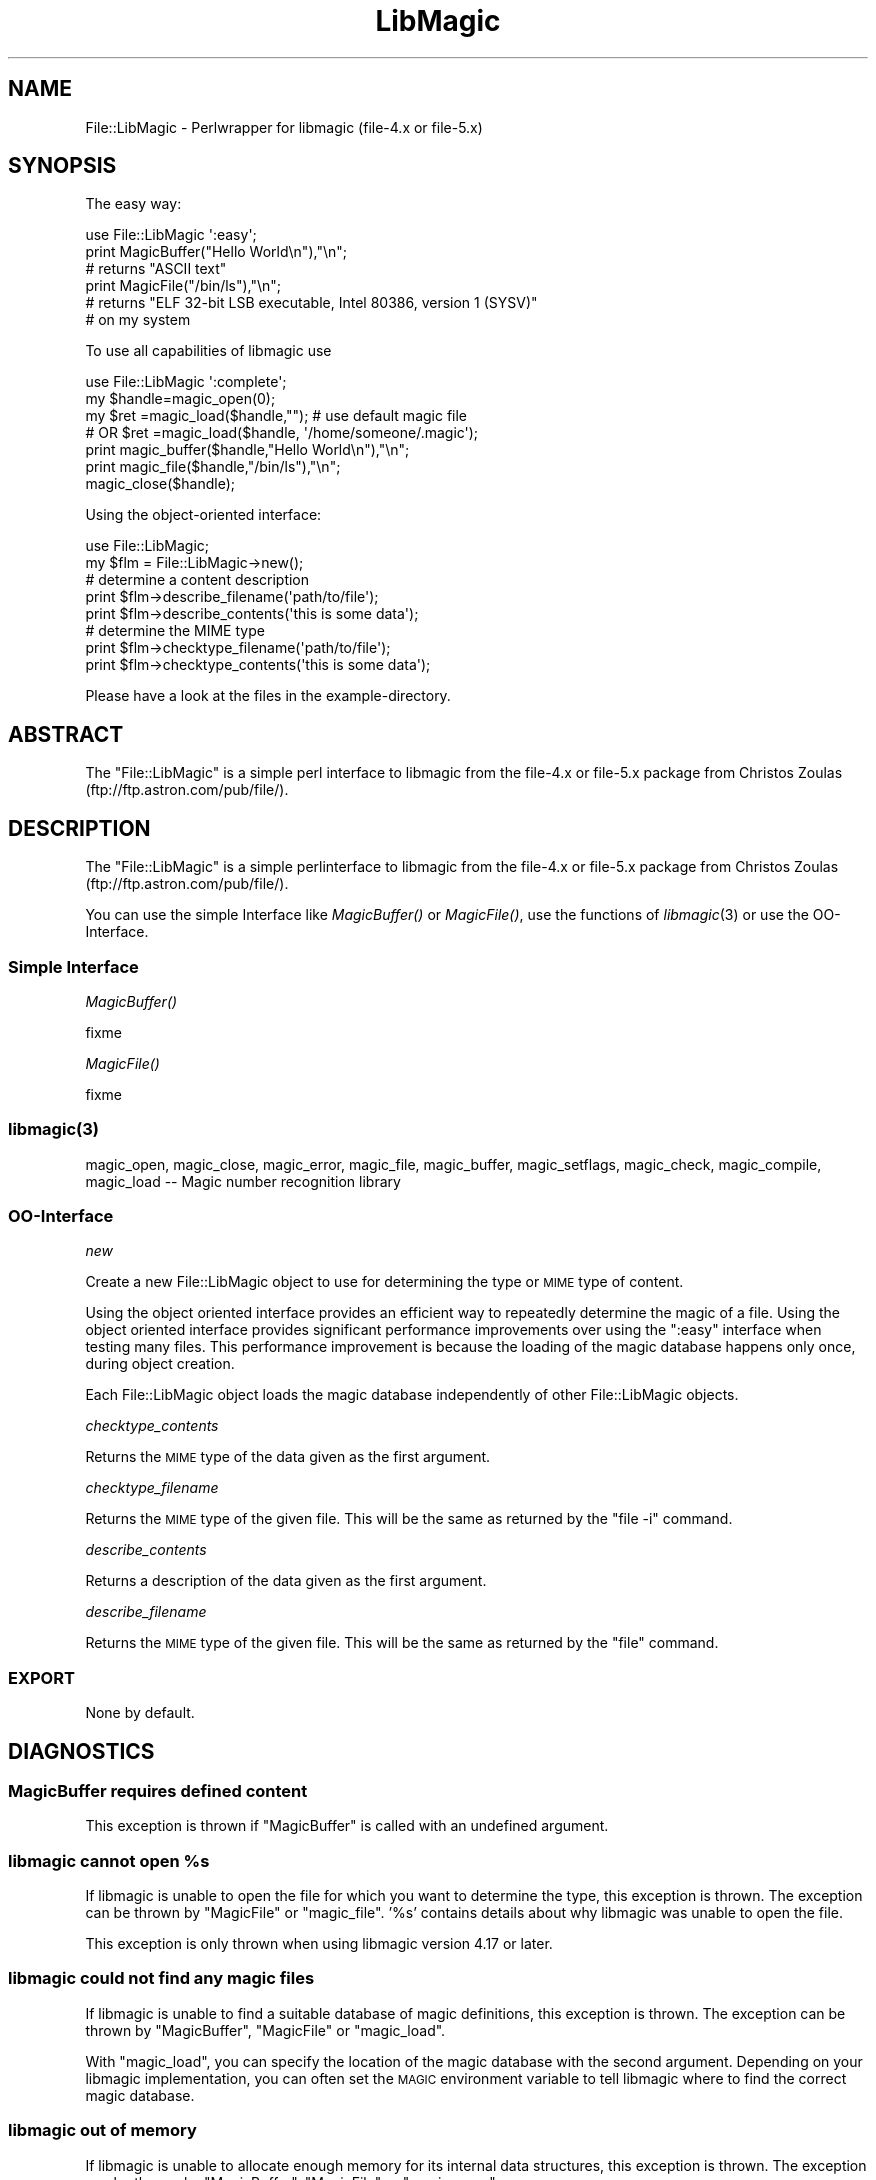 .\" Automatically generated by Pod::Man 2.25 (Pod::Simple 3.19)
.\"
.\" Standard preamble:
.\" ========================================================================
.de Sp \" Vertical space (when we can't use .PP)
.if t .sp .5v
.if n .sp
..
.de Vb \" Begin verbatim text
.ft CW
.nf
.ne \\$1
..
.de Ve \" End verbatim text
.ft R
.fi
..
.\" Set up some character translations and predefined strings.  \*(-- will
.\" give an unbreakable dash, \*(PI will give pi, \*(L" will give a left
.\" double quote, and \*(R" will give a right double quote.  \*(C+ will
.\" give a nicer C++.  Capital omega is used to do unbreakable dashes and
.\" therefore won't be available.  \*(C` and \*(C' expand to `' in nroff,
.\" nothing in troff, for use with C<>.
.tr \(*W-
.ds C+ C\v'-.1v'\h'-1p'\s-2+\h'-1p'+\s0\v'.1v'\h'-1p'
.ie n \{\
.    ds -- \(*W-
.    ds PI pi
.    if (\n(.H=4u)&(1m=24u) .ds -- \(*W\h'-12u'\(*W\h'-12u'-\" diablo 10 pitch
.    if (\n(.H=4u)&(1m=20u) .ds -- \(*W\h'-12u'\(*W\h'-8u'-\"  diablo 12 pitch
.    ds L" ""
.    ds R" ""
.    ds C` ""
.    ds C' ""
'br\}
.el\{\
.    ds -- \|\(em\|
.    ds PI \(*p
.    ds L" ``
.    ds R" ''
'br\}
.\"
.\" Escape single quotes in literal strings from groff's Unicode transform.
.ie \n(.g .ds Aq \(aq
.el       .ds Aq '
.\"
.\" If the F register is turned on, we'll generate index entries on stderr for
.\" titles (.TH), headers (.SH), subsections (.SS), items (.Ip), and index
.\" entries marked with X<> in POD.  Of course, you'll have to process the
.\" output yourself in some meaningful fashion.
.ie \nF \{\
.    de IX
.    tm Index:\\$1\t\\n%\t"\\$2"
..
.    nr % 0
.    rr F
.\}
.el \{\
.    de IX
..
.\}
.\"
.\" Accent mark definitions (@(#)ms.acc 1.5 88/02/08 SMI; from UCB 4.2).
.\" Fear.  Run.  Save yourself.  No user-serviceable parts.
.    \" fudge factors for nroff and troff
.if n \{\
.    ds #H 0
.    ds #V .8m
.    ds #F .3m
.    ds #[ \f1
.    ds #] \fP
.\}
.if t \{\
.    ds #H ((1u-(\\\\n(.fu%2u))*.13m)
.    ds #V .6m
.    ds #F 0
.    ds #[ \&
.    ds #] \&
.\}
.    \" simple accents for nroff and troff
.if n \{\
.    ds ' \&
.    ds ` \&
.    ds ^ \&
.    ds , \&
.    ds ~ ~
.    ds /
.\}
.if t \{\
.    ds ' \\k:\h'-(\\n(.wu*8/10-\*(#H)'\'\h"|\\n:u"
.    ds ` \\k:\h'-(\\n(.wu*8/10-\*(#H)'\`\h'|\\n:u'
.    ds ^ \\k:\h'-(\\n(.wu*10/11-\*(#H)'^\h'|\\n:u'
.    ds , \\k:\h'-(\\n(.wu*8/10)',\h'|\\n:u'
.    ds ~ \\k:\h'-(\\n(.wu-\*(#H-.1m)'~\h'|\\n:u'
.    ds / \\k:\h'-(\\n(.wu*8/10-\*(#H)'\z\(sl\h'|\\n:u'
.\}
.    \" troff and (daisy-wheel) nroff accents
.ds : \\k:\h'-(\\n(.wu*8/10-\*(#H+.1m+\*(#F)'\v'-\*(#V'\z.\h'.2m+\*(#F'.\h'|\\n:u'\v'\*(#V'
.ds 8 \h'\*(#H'\(*b\h'-\*(#H'
.ds o \\k:\h'-(\\n(.wu+\w'\(de'u-\*(#H)/2u'\v'-.3n'\*(#[\z\(de\v'.3n'\h'|\\n:u'\*(#]
.ds d- \h'\*(#H'\(pd\h'-\w'~'u'\v'-.25m'\f2\(hy\fP\v'.25m'\h'-\*(#H'
.ds D- D\\k:\h'-\w'D'u'\v'-.11m'\z\(hy\v'.11m'\h'|\\n:u'
.ds th \*(#[\v'.3m'\s+1I\s-1\v'-.3m'\h'-(\w'I'u*2/3)'\s-1o\s+1\*(#]
.ds Th \*(#[\s+2I\s-2\h'-\w'I'u*3/5'\v'-.3m'o\v'.3m'\*(#]
.ds ae a\h'-(\w'a'u*4/10)'e
.ds Ae A\h'-(\w'A'u*4/10)'E
.    \" corrections for vroff
.if v .ds ~ \\k:\h'-(\\n(.wu*9/10-\*(#H)'\s-2\u~\d\s+2\h'|\\n:u'
.if v .ds ^ \\k:\h'-(\\n(.wu*10/11-\*(#H)'\v'-.4m'^\v'.4m'\h'|\\n:u'
.    \" for low resolution devices (crt and lpr)
.if \n(.H>23 .if \n(.V>19 \
\{\
.    ds : e
.    ds 8 ss
.    ds o a
.    ds d- d\h'-1'\(ga
.    ds D- D\h'-1'\(hy
.    ds th \o'bp'
.    ds Th \o'LP'
.    ds ae ae
.    ds Ae AE
.\}
.rm #[ #] #H #V #F C
.\" ========================================================================
.\"
.IX Title "LibMagic 3"
.TH LibMagic 3 "2009-05-23" "perl v5.10.1" "User Contributed Perl Documentation"
.\" For nroff, turn off justification.  Always turn off hyphenation; it makes
.\" way too many mistakes in technical documents.
.if n .ad l
.nh
.SH "NAME"
File::LibMagic \- Perlwrapper for libmagic (file\-4.x or file\-5.x)
.SH "SYNOPSIS"
.IX Header "SYNOPSIS"
The easy way:
.PP
.Vb 1
\&          use File::LibMagic \*(Aq:easy\*(Aq;
\&
\&          print MagicBuffer("Hello World\en"),"\en";
\&          # returns "ASCII text"
\&
\&          print MagicFile("/bin/ls"),"\en";
\&          # returns "ELF 32\-bit LSB executable, Intel 80386, version 1 (SYSV)"
\&          # on my system
.Ve
.PP
To use all capabilities of libmagic use
.PP
.Vb 1
\&          use File::LibMagic \*(Aq:complete\*(Aq;
\&
\&          my $handle=magic_open(0);
\&          my $ret   =magic_load($handle,"");  # use default magic file
\&          # OR $ret =magic_load($handle, \*(Aq/home/someone/.magic\*(Aq);
\&
\&          print magic_buffer($handle,"Hello World\en"),"\en";
\&          print magic_file($handle,"/bin/ls"),"\en";
\&
\&          magic_close($handle);
.Ve
.PP
Using the object-oriented interface:
.PP
.Vb 1
\&    use File::LibMagic;
\&    
\&    my $flm = File::LibMagic\->new();
\&    
\&    # determine a content description
\&    print $flm\->describe_filename(\*(Aqpath/to/file\*(Aq);
\&    print $flm\->describe_contents(\*(Aqthis is some data\*(Aq);
\&    
\&    # determine the MIME type
\&    print $flm\->checktype_filename(\*(Aqpath/to/file\*(Aq);
\&    print $flm\->checktype_contents(\*(Aqthis is some data\*(Aq);
.Ve
.PP
Please have a look at the files in the example-directory.
.SH "ABSTRACT"
.IX Header "ABSTRACT"
The \f(CW\*(C`File::LibMagic\*(C'\fR is a simple perl interface to libmagic from
the file\-4.x or file\-5.x package from Christos Zoulas (ftp://ftp.astron.com/pub/file/).
.SH "DESCRIPTION"
.IX Header "DESCRIPTION"
The \f(CW\*(C`File::LibMagic\*(C'\fR is a simple perlinterface to libmagic from
the file\-4.x or file\-5.x package from Christos Zoulas (ftp://ftp.astron.com/pub/file/).
.PP
You can use the simple Interface like \fIMagicBuffer()\fR or \fIMagicFile()\fR, use the
functions of \fIlibmagic\fR\|(3) or use the OO-Interface.
.SS "Simple Interface"
.IX Subsection "Simple Interface"
\fI\fIMagicBuffer()\fI\fR
.IX Subsection "MagicBuffer()"
.PP
fixme
.PP
\fI\fIMagicFile()\fI\fR
.IX Subsection "MagicFile()"
.PP
fixme
.SS "\fIlibmagic\fP\|(3)"
.IX Subsection "libmagic"
magic_open, magic_close, magic_error, magic_file, magic_buffer, magic_setflags, magic_check, magic_compile,
magic_load \*(-- Magic number recognition library
.SS "OO-Interface"
.IX Subsection "OO-Interface"
\fInew\fR
.IX Subsection "new"
.PP
Create a new File::LibMagic object to use for determining the type or \s-1MIME\s0
type of content.
.PP
Using the object oriented interface provides an efficient way to repeatedly
determine the magic of a file.  Using the object oriented interface provides
significant performance improvements over using the \f(CW\*(C`:easy\*(C'\fR interface when
testing many files.  This performance improvement is because the loading of
the magic database happens only once, during object creation.
.PP
Each File::LibMagic object loads the magic database independently of other
File::LibMagic objects.
.PP
\fIchecktype_contents\fR
.IX Subsection "checktype_contents"
.PP
Returns the \s-1MIME\s0 type of the data given as the first argument.
.PP
\fIchecktype_filename\fR
.IX Subsection "checktype_filename"
.PP
Returns the \s-1MIME\s0 type of the given file.  This will be the same as returned by
the \f(CW\*(C`file \-i\*(C'\fR command.
.PP
\fIdescribe_contents\fR
.IX Subsection "describe_contents"
.PP
Returns a description of the data given as the first argument.
.PP
\fIdescribe_filename\fR
.IX Subsection "describe_filename"
.PP
Returns the \s-1MIME\s0 type of the given file.  This will be the same as returned by
the \f(CW\*(C`file\*(C'\fR command.
.SS "\s-1EXPORT\s0"
.IX Subsection "EXPORT"
None by default.
.SH "DIAGNOSTICS"
.IX Header "DIAGNOSTICS"
.SS "MagicBuffer requires defined content"
.IX Subsection "MagicBuffer requires defined content"
This exception is thrown if \f(CW\*(C`MagicBuffer\*(C'\fR is called with an undefined argument.
.ie n .SS "libmagic cannot open %s"
.el .SS "libmagic cannot open \f(CW%s\fP"
.IX Subsection "libmagic cannot open %s"
If libmagic is unable to open the file for which you want to determine the
type, this exception is thrown.  The exception can be thrown by \f(CW\*(C`MagicFile\*(C'\fR
or \f(CW\*(C`magic_file\*(C'\fR.  '%s' contains details about why libmagic was unable to open
the file.
.PP
This exception is only thrown when using libmagic version 4.17 or later.
.SS "libmagic could not find any magic files"
.IX Subsection "libmagic could not find any magic files"
If libmagic is unable to find a suitable database of magic definitions, this
exception is thrown.  The exception can be thrown by \f(CW\*(C`MagicBuffer\*(C'\fR,
\&\f(CW\*(C`MagicFile\*(C'\fR or \f(CW\*(C`magic_load\*(C'\fR.
.PP
With \f(CW\*(C`magic_load\*(C'\fR, you can specify the location of the magic database with
the second argument.  Depending on your libmagic implementation, you can often
set the \s-1MAGIC\s0 environment variable to tell libmagic where to find the correct
magic database.
.SS "libmagic out of memory"
.IX Subsection "libmagic out of memory"
If libmagic is unable to allocate enough memory for its internal data
structures, this exception is thrown.  The exception can be thrown by
\&\f(CW\*(C`MagicBuffer\*(C'\fR, \f(CW\*(C`MagicFile\*(C'\fR or \f(CW\*(C`magic_open\*(C'\fR.
.SS "magic_file requires a filename"
.IX Subsection "magic_file requires a filename"
If \f(CW\*(C`magic_file\*(C'\fR is called with an undefined second argument, this exception
is thrown.
.SH "BUGS"
.IX Header "BUGS"
.ie n .IP """normalisation""\-problem:" 1
.el .IP "``normalisation''\-problem:" 1
.IX Item "normalisation-problem:"
The results from libmagic are dependend on the (linux) distribution being used.
A Gentoo-Linux might return \*(L"text/plain; charset=us\-asci\*(R", an OpenSUSE 
\&\*(L"text/plain charset=us\-asci\*(R" (no semicolon!). Please check this if you run 
your project on a different platform (and send me an mail if you see different 
outputs/return\-values).
.IP "I'm still learning perlxs ..." 1
.IX Item "I'm still learning perlxs ..."
.PD 0
.IP "still no real error handling (printf is not enough)" 1
.IX Item "still no real error handling (printf is not enough)"
.PD
.SH "DEPENDENCIES/PREREQUISITES"
.IX Header "DEPENDENCIES/PREREQUISITES"
This module requires these other modules and libraries:
.PP
.Vb 3
\&  o) file\-4.x or file\-5x and the associated libmagic 
\&        (ftp://ftp.astron.com/pub/file/)
\&  o) on some systems zlib is required.
.Ve
.SH "RELATED MODULES"
.IX Header "RELATED MODULES"
I created File::LibMagic because I wanted to use libmagic (from file\-4.x) and 
the otherwise great Module File::MMagic only works with file\-3.x. In file\-3.x 
exists no libmagic but an ascii file (/etc/magic) in which all data (magic
numbers, etc.) is included. File::MMagic parsed this ascii file at each request
and is thus releativly slow. Also it can not use the new data from file\-4.x
or file\-5.x.
.PP
File::MimeInfo::Magic uses the magic file from freedesktop which is encoded 
completely in \s-1XML\s0, and thus not the fastest approach (
  http://mail.gnome.org/archives/nautilus\-list/2003\-December/msg00260.html
).
.PP
File::Type uses a relativly small magic file, which is directly hacked into
the module code. Thus it is quite fast. It is also mod_perl save.
It may be the right choice for you, but the databasis is quite small relative
to the file-package.
.SH "HISTORY"
.IX Header "HISTORY"
April 2004 initial Release
.PP
April 2005 version 0.81
.PP
Thanks to James Olin Oden (joden@lee.k12.nc.us) for his help.
Thanks to Nathan Hawkins <utsl@quic.net> for his port to 64\-bit
systems.
.PP
June 2006 version 0.8x (x>1)
Michael Hendricks started to put a lot of work into File::LibMagic.
.PP
May 2009 latest relase.
.SH "AUTHOR"
.IX Header "AUTHOR"
Andreas Fitzner <fitzner@informatik.hu\-berlin.de>,
Michael Hendricks <michael@ndrix.org>
.SH "COPYRIGHT AND LICENSE"
.IX Header "COPYRIGHT AND LICENSE"
Copyright 200[5\-9] by Andreas Fitzner, Michael Hendricks
.PP
This library is free software; you can redistribute it and/or modify
it under the same terms as Perl itself.
